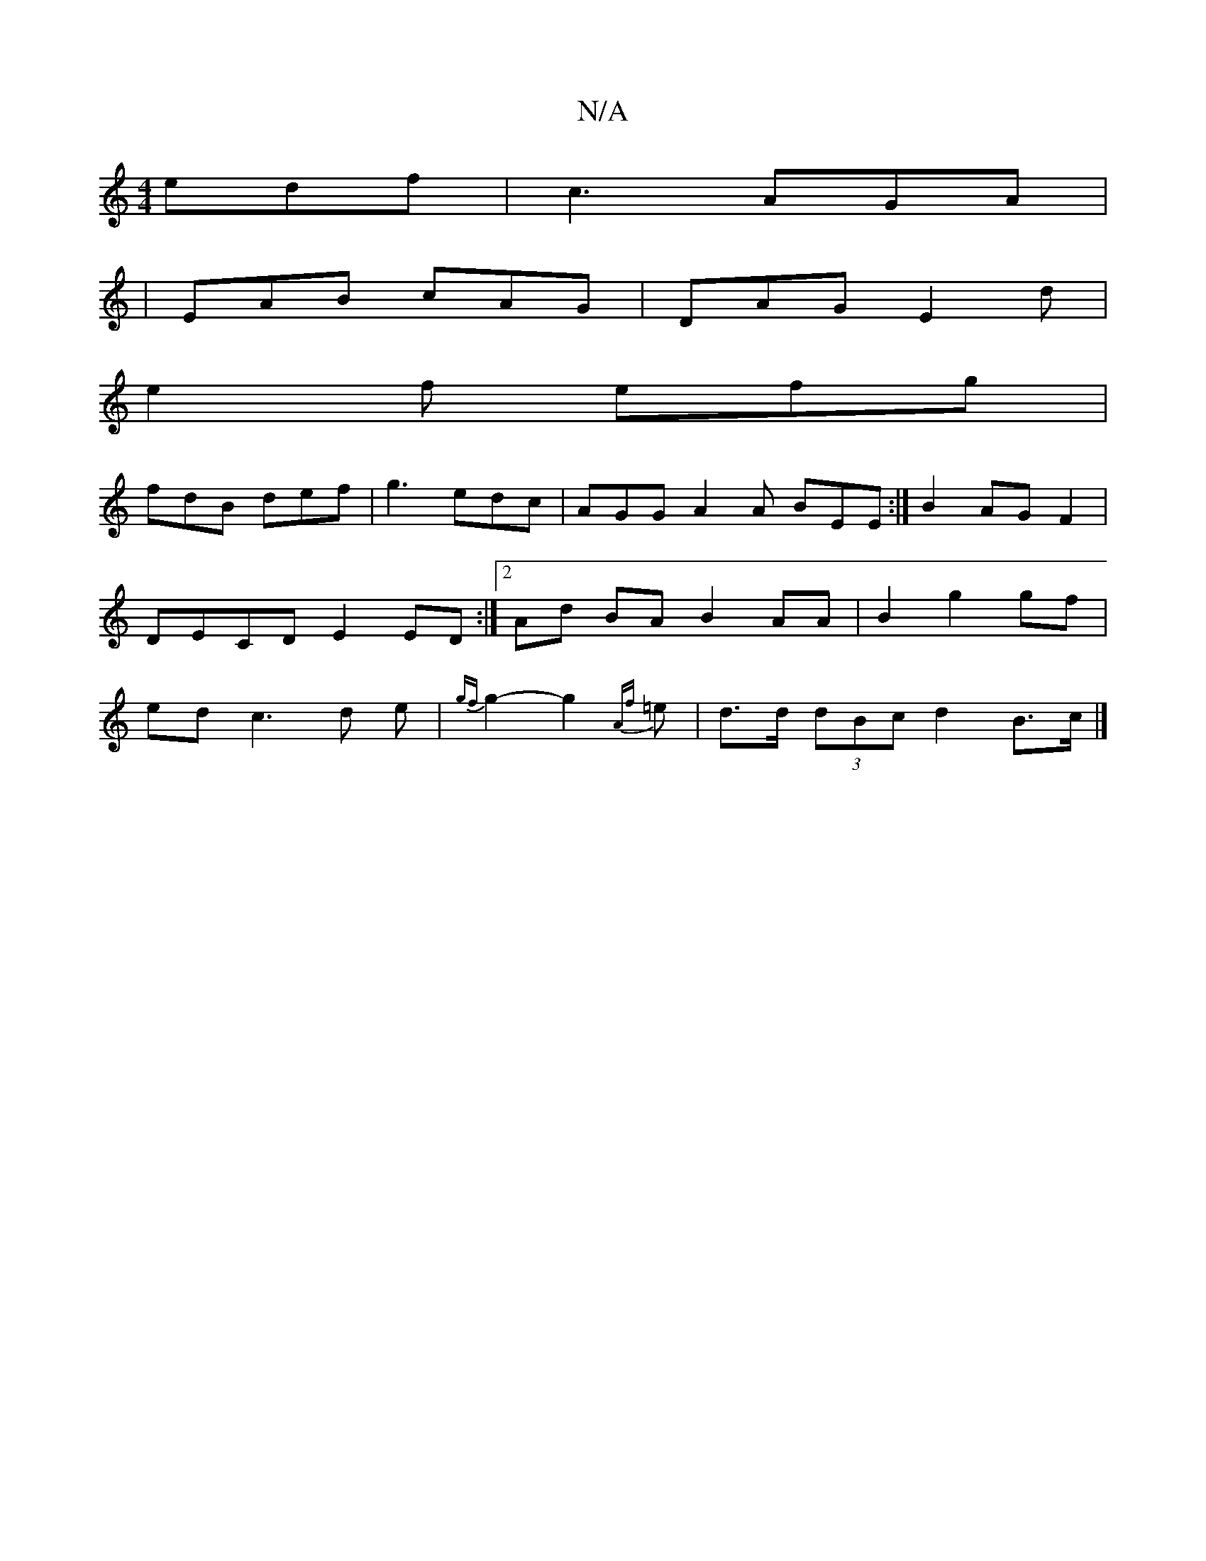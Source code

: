 X:1
T:N/A
M:4/4
R:N/A
K:Cmajor
edf|c3 AGA|
|EAB cAG|DAG E2d|
e2f efg|
fdB def|g3 edc|AGG A2A BEE:|B2 AG F2|DECD E2ED:|2 Ad BA B2 AA|B2 g2 gf|ed c3 d e |{gf}g2-g2{Af}=e | d>d (3dBc d2 B>c|]

|: (3GGG G2 B>d (3ege e<d|A>B Af cA|d>^cd
